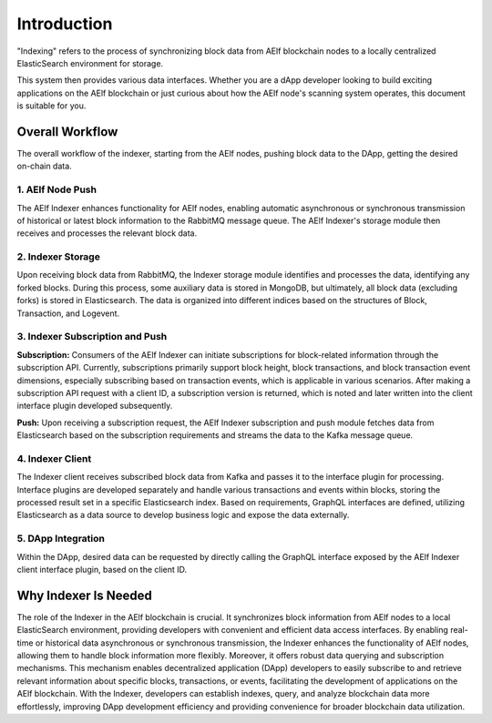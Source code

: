 Introduction
============

"Indexing" refers to the process of synchronizing block data from AElf blockchain 
nodes to a locally centralized ElasticSearch environment for storage.
 
This system then provides various data interfaces. Whether you are a dApp 
developer looking to build exciting applications on the AElf blockchain or just 
curious about how the AElf node's scanning system operates, this document is suitable 
for you.

Overall Workflow
----------------

The overall workflow of the indexer, starting from the AElf nodes, pushing block 
data to the DApp, getting the desired on-chain data.

.. image:: indexer-overall.png
   :alt: Overall Workflow

1. AElf Node Push
~~~~~~~~~~~~~~~~~

The AElf Indexer enhances functionality for AElf nodes, enabling automatic asynchronous 
or synchronous transmission of historical or latest block information to the RabbitMQ 
message queue. The AElf Indexer's storage module then receives and processes the 
relevant block data.

2. Indexer Storage
~~~~~~~~~~~~~~~~~~

Upon receiving block data from RabbitMQ, the Indexer storage module identifies and 
processes the data, identifying any forked blocks. During this process, some auxiliary 
data is stored in MongoDB, but ultimately, all block data (excluding forks) is stored 
in Elasticsearch. The data is organized into different indices based on the structures 
of Block, Transaction, and Logevent.

3. Indexer Subscription and Push
~~~~~~~~~~~~~~~~~~~~~~~~~~~~~~~~~~

**Subscription:**
Consumers of the AElf Indexer can initiate subscriptions for block-related information 
through the subscription API. Currently, subscriptions primarily support block height, 
block transactions, and block transaction event dimensions, especially subscribing based 
on transaction events, which is applicable in various scenarios. After making a subscription 
API request with a client ID, a subscription version is returned, which is noted and later 
written into the client interface plugin developed subsequently.

**Push:**
Upon receiving a subscription request, the AElf Indexer subscription and push module 
fetches data from Elasticsearch based on the subscription requirements and streams 
the data to the Kafka message queue.

4. Indexer Client
~~~~~~~~~~~~~~~~~

The Indexer client receives subscribed block data from Kafka and passes it to the 
interface plugin for processing. Interface plugins are developed separately and 
handle various transactions and events within blocks, storing the processed result 
set in a specific Elasticsearch index. Based on requirements, GraphQL interfaces are 
defined, utilizing Elasticsearch as a data source to develop business logic and expose 
the data externally.

5. DApp Integration
~~~~~~~~~~~~~~~~~~~~

Within the DApp, desired data can be requested by directly calling the GraphQL interface 
exposed by the AElf Indexer client interface plugin, based on the client ID.

Why Indexer Is Needed
----------------------

The role of the Indexer in the AElf blockchain is crucial. It synchronizes block 
information from AElf nodes to a local ElasticSearch environment, providing developers 
with convenient and efficient data access interfaces. By enabling real-time or historical 
data asynchronous or synchronous transmission, the Indexer enhances the functionality of 
AElf nodes, allowing them to handle block information more flexibly. Moreover, it offers 
robust data querying and subscription mechanisms. This mechanism enables decentralized 
application (DApp) developers to easily subscribe to and retrieve relevant information 
about specific blocks, transactions, or events, facilitating the development of applications 
on the AElf blockchain. With the Indexer, developers can establish indexes, query, and analyze 
blockchain data more effortlessly, improving DApp development efficiency and providing 
convenience for broader blockchain data utilization.

